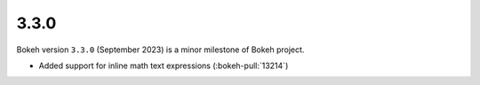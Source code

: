 .. _release-3-3-0:

3.3.0
=====

Bokeh version ``3.3.0`` (September 2023) is a minor milestone of Bokeh project.

* Added support for inline math text expressions (:bokeh-pull:`13214`)
